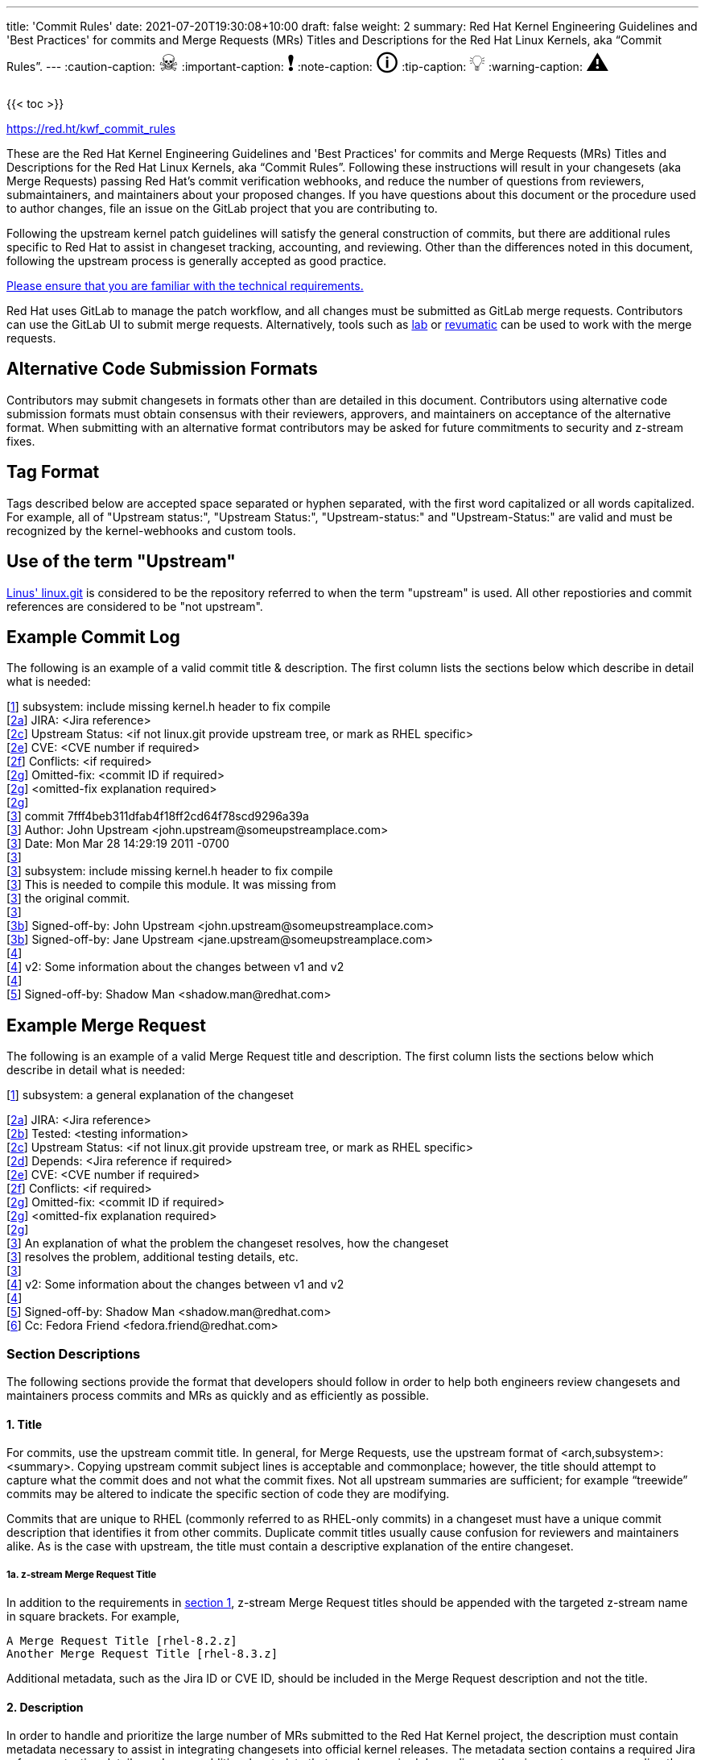 ---
title: 'Commit Rules'
date: 2021-07-20T19:30:08+10:00
draft: false
weight: 2
summary: Red Hat Kernel Engineering Guidelines and 'Best Practices' for commits and Merge Requests (MRs) Titles and Descriptions for the Red Hat Linux Kernels, aka “Commit Rules”.
---
// Borrowed from https://github.com/asciidoctor/asciidoctor.org/issues/571
:caution-caption: pass:[<span style="font-size: 2em">☠</span>]
:important-caption: pass:[<span style="font-size: 2em">❗</span>]
:note-caption: pass:[<span style="font-size: 2em">🛈</span>]
:tip-caption: pass:[<span style="font-size: 2em">💡</span>]
:warning-caption: pass:[<span style="font-size: 2em">⚠</span>]

{{< toc >}}

https://red.ht/kwf_commit_rules[https://red.ht/kwf_commit_rules]

These are the Red Hat Kernel Engineering Guidelines and 'Best Practices' for commits and Merge Requests (MRs) Titles and Descriptions for the Red Hat Linux Kernels, aka “Commit Rules”.  Following these instructions will result in your changesets (aka Merge Requests) passing Red Hat’s commit verification webhooks, and reduce the number of questions from reviewers, submaintainers, and maintainers about your proposed changes.  If you have questions about this document or the procedure used to author changes, file an issue on the GitLab project that you are contributing to.

Following the upstream kernel patch guidelines will satisfy the general construction of commits, but there are additional rules specific to Red Hat to assist in changeset tracking, accounting, and reviewing.  Other than the differences noted in this document, following the upstream process is generally accepted as good practice.

https://redhat.gitlab.io/centos-stream/src/kernel/documentation/[Please ensure that you are familiar with the technical requirements.]

Red Hat uses GitLab to manage the patch workflow, and all changes must be submitted as GitLab merge requests.  Contributors can use the GitLab UI to submit merge requests.  Alternatively, tools such as xref:lab.adoc[lab] or xref:revumatic.adoc[revumatic] can be used to work with the merge requests.

== Alternative Code Submission Formats
Contributors may submit changesets in formats other than are detailed in this document.  Contributors using alternative code submission formats must obtain consensus with their reviewers, approvers, and maintainers on acceptance of the alternative format.  When submitting with an alternative format contributors may be asked for future commitments to security and z-stream fixes.

== Tag Format

Tags described below are accepted space separated or hyphen separated, with the first word capitalized or all words capitalized. For example, all of "Upstream status:", "Upstream Status:", "Upstream-status:" and "Upstream-Status:" are valid and must be recognized by the kernel-webhooks and custom tools.

== Use of the term "Upstream"

https://git.kernel.org/pub/scm/linux/kernel/git/torvalds/linux.git[Linus' linux.git] is considered to be the repository referred to when the term "upstream" is used.  All other repostiories and commit references are considered to be "not upstream".

== Example Commit Log

The following is an example of a valid commit title & description.  The first column lists the sections below which describe in detail what is needed:

[link:CommitRules.adoc#user-content-1-title[1]]  subsystem: include missing kernel.h header to fix compile +
[link:CommitRules.adoc#user-content-2a-jira-reference-required[2a]]  JIRA: <Jira reference> +
[link:CommitRules.adoc#user-content-2c-upstream-status-required[2c]]  Upstream Status: <if not linux.git provide upstream tree, or mark as RHEL specific> +
[link:CommitRules.adoc#user-content-2e-cve-reference-optional[2e]]  CVE: <CVE number if required> +
[link:CommitRules.adoc#user-content-2f-differences-from-the-upstream-patch-optional[2f]]   Conflicts: <if required> +
[link:CommitRules.adoc#user-content-2g-omitted-fixes-optional[2g]]   Omitted-fix: <commit ID if required> +
[link:CommitRules.adoc#user-content-2g-omitted-fixes-optional[2g]]                <omitted-fix explanation required> +
[link:CommitRules.adoc#user-content-2g-omitted-fixes-optional[2g]] +
[link:CommitRules.adoc#user-content-3-commit-specific-description-information[3]] commit 7fff4beb311dfab4f18ff2cd64f78scd9296a39a +
[link:CommitRules.adoc#user-content-3-commit-specific-description-information[3]]  Author: John Upstream +<john.upstream@someupstreamplace.com>+ +
[link:CommitRules.adoc#user-content-3-commit-specific-description-information[3]]  Date:   Mon Mar 28 14:29:19 2011 -0700 +
[link:CommitRules.adoc#user-content-3-commit-specific-description-information[3]] +
[link:CommitRules.adoc#user-content-3-commit-specific-description-information[3]]     subsystem: include missing kernel.h header to fix compile +
[link:CommitRules.adoc#user-content-3-commit-specific-description-information[3]]     This is needed to compile this module.  It was missing from +
[link:CommitRules.adoc#user-content-3-commit-specific-description-information[3]]     the original commit. +
[link:CommitRules.adoc#user-content-3-commit-specific-description-information[3]] +
[link:CommitRules.adoc#user-content-3b-email-bridge-upstream-contributors-required[3b]]     Signed-off-by: John Upstream +<john.upstream@someupstreamplace.com>+ +
[link:CommitRules.adoc#user-content-3b-email-bridge-upstream-contributors-required[3b]]     Signed-off-by: Jane Upstream +<jane.upstream@someupstreamplace.com>+ +
[link:CommitRules.adoc#user-content-4-version-information-if-necessary[4]] +
[link:CommitRules.adoc#user-content-4-version-information-if-necessary[4]] v2: Some information about the changes between v1 and v2 +
[link:CommitRules.adoc#user-content-4-version-information-if-necessary[4]] +
[link:CommitRules.adoc#user-content-5-dco-signed-off-by-tag[5]] Signed-off-by: Shadow Man +<shadow.man@redhat.com>+

== Example Merge Request

The following is an example of a valid Merge Request title and description.  The first column lists the sections below which describe in detail what is needed:

[link:CommitRules.adoc#user-content-1-title[1]]  subsystem: a general explanation of the changeset

[link:CommitRules.adoc#user-content-2a-jira-reference-required[2a]]  JIRA: <Jira reference> +
[link:CommitRules.adoc#user-content-2b-testing-details-required[2b]]  Tested: <testing information> +
[link:CommitRules.adoc#user-content-2c-upstream-status-required[2c]]  Upstream Status: <if not linux.git provide upstream tree, or mark as RHEL specific> +
[link:CommitRules.adoc#user-content-2d-changeset-dependencies-optional[2d]]  Depends: <Jira reference if required> +
[link:CommitRules.adoc#user-content-2e-cve-reference-optional[2e]]  CVE: <CVE number if required> +
[link:CommitRules.adoc#user-content-2f-differences-from-the-upstream-patch-optional[2f]]   Conflicts: <if required> +
[link:CommitRules.adoc#user-content-2g-omitted-fixes-optional[2g]]   Omitted-fix: <commit ID if required> +
[link:CommitRules.adoc#user-content-2g-omitted-fixes-optional[2g]]                <omitted-fix explanation required> +
[link:CommitRules.adoc#user-content-2g-omitted-fixes-optional[2g]] +
[link:CommitRules.adoc#user-content-3-commit-specific-description-information[3]]  An explanation of what the problem the changeset resolves, how the changeset +
[link:CommitRules.adoc#user-content-3-commit-specific-description-information[3]]  resolves the problem, additional testing details, etc.   +
[link:CommitRules.adoc#user-content-3-commit-specific-description-information[3]] +
[link:CommitRules.adoc#user-content-4-version-information-if-necessary[4]]  v2: Some information about the changes between v1 and v2 +
[link:CommitRules.adoc#user-content-4-version-information-if-necessary[4]] +
[link:CommitRules.adoc#user-content-5-dco-signed-off-by-tag[5]] Signed-off-by: Shadow Man +<shadow.man@redhat.com>+ +
[link:CommitRules.adoc#user-content-6-internal-contributors[6]] Cc: Fedora Friend +<fedora.friend@redhat.com>+

=== Section Descriptions

The following sections provide the format that developers should follow in order to help both engineers review changesets and maintainers process commits and MRs as quickly and as efficiently as possible.

==== 1. Title
For commits, use the upstream commit title.  In general, for Merge Requests, use the upstream format of <arch,subsystem>: <summary>.  Copying upstream commit subject lines is acceptable and commonplace; however, the title should attempt to capture what the commit does and not what the commit fixes.  Not all upstream summaries are sufficient; for example “treewide” commits may be altered to indicate the specific section of code they are modifying.

Commits that are unique to RHEL (commonly referred to as RHEL-only commits) in a changeset must have a unique commit description that identifies it from other commits.  Duplicate commit titles usually cause confusion for reviewers and maintainers alike. As is the case with upstream, the title must contain a descriptive explanation of the entire changeset.

===== 1a.  z-stream Merge Request Title
In addition to the requirements in link:CommitRules.adoc#user-content-1-title[section 1], z-stream Merge Request titles should be appended with the targeted z-stream name in square brackets.  For example,

	A Merge Request Title [rhel-8.2.z]
	Another Merge Request Title [rhel-8.3.z]

Additional metadata, such as the Jira ID or CVE ID, should be included in the Merge Request description and not the title.

====  2. Description
In order to handle and prioritize the large number of MRs submitted to the Red Hat Kernel project, the description must contain metadata necessary to assist in integrating changesets into official kernel releases.  The metadata section contains a required Jira reference, testing details, and some additional metadata that may be required depending on the circumstances surrounding the commit or MR.

===== 2a. Jira Reference (required)
Each commit in a changeset and the MR description must reference at least one Red Hat Jira URL on a line beginning with “JIRA: https://issues.redhat.com/browse/RHEL-<ID>” (where <ID> is a valid number).  If the MR resolves multiple jiras, the description must include only one jira URL per “JIRA:” line.  *Jira IDs (ie, just a tag & number) are not acceptable*.

Changesets that are lacking a Jira will not be committed and will be immediately flagged by the project’s webhooks.  Every changeset needs to be coordinated with other groups at Red Hat(management, QE, Documentation, etc.) and the coordination is handled through Jira fields and state.

The INTERNAL keyword can be substituted for a Jira URL.  The INTERNAL keyword indicates a change to code that is considered to have minimal customer impact such as changes to files in the redhat directory (excluding CONFIG* files) or the .gitlab-ci.yaml file.

Good examples for Jira URLS in the description:

    JIRA: https://issues.redhat.com/browse/RHEL-1559
    JIRA: INTERNAL

===== 2b. Testing Details (required)
The MR description must include information about how the changeset was tested.  This information can include links to test results in a Jira or a text description of the results.

===== 2c. Upstream Status (required for commits not in upstream tree)
If the upstream source tree is not linux.git, the description must include a URL for the upstream source tree.  Commits with an identified source must also specify a link:CommitRules.adoc#user-content-3a-commit-sha1-format-required[commit sha1] in their description.

If the changeset is not in Linus' linux.git tree, please specify the URL of the source tree, a URL to the patch posting on a mailing list, or explain why the changeset is unique to RHEL.

Non-upstream change tracking is useful for Engineering teams monitoring current, future, and update releases, therefore changesets that are not in an upstream tree and are unique to RHEL must have upstream status in the format "RHELX.Y.Z only".  "RHEL only" must be used for changesets that must be applied to future versions of RHEL.  Changes that will only be applied to a specific major release must have status "RHELX only", and changesets in a minor release that are temporary workarounds must be specified in the format "RHELX.Y only". Temporary workaround changesets can also include additional information about future work in parenthesis.  Unique z-stream fixes must be specified with upstream status as "RHELX.Y.Z only".  This follows the Tag Format described above, making "RHEL-Only" and similar forms acceptable, too.

Changes that have been sent upstream but have not been included in an upstream repo must have status “Posted” followed by a link to the upstream post, merge request, or pull request.

Critical undisclosed information security issues, or unreleased critical CVEs, may also use "Upstream Status: Embargoed".

Good examples of Upstream Status for changesets that are not in Linus’ linux.git:

    Upstream Status: https://git.kernel.org/pub/scm/linux/kernel/git/next/linux-next.git
    Upstream Status: RHEL only
    Upstream Status: RHEL-only
    Upstream Status: RHEL Only
    Upstream Status: RHEL-Only
    Upstream Status: RHEL8.1 only (to be removed in RHEL-1559)
    Upstream Status: Posted https://lore.kernel.org/lkml/87ft4djtyp.fsf@nanos.tec.linutronix.de/
    Upstream-status: RHEL8.6 only
    Upstream Status: RHEL9 only
    Upstream Status: Embargoed (to be released in 5.16)

Red Hat's automated tooling attempts to do basic validation of upstream git tree references, currently accepting URLs starting with:

* git://anongit.freedesktop.org/
* https://anongit.freedesktop.org/git/
* git://git.kernel.org/pub/scm/
* https://git.kernel.org/pub/scm/
* git://linux-nfs.org/
* http://git.linux-nfs.org/
* git://git.infradead.org/
* https://github.com/
* https://git.samba.org/

===== 2d. Changeset Dependencies (optional)
If your changeset depends on another changeset being accepted and merged first, then you need to make sure that the description of your MR contains a reference to the dependent change.

For each dependency, your description must contain a unique line starting with `Depends:`.  The content after the keyword should be a specific URL pointing at another MR in the same project.

NOTE: Additional syntax is allowed, such as a Jira link, but the functionality may be limited to only a MR URL in the future.

When assembling the commits on your dependent changeset, you must make sure that the changes for your MR are layered over the dependent changes as displayed in the graphic below.  Dependencies, as the name implies, must precede all changes from the submitted set.  The webhooks rely on ordering to identify the last commit that is part of your changeset and the first commit of a dependency chagneset, and will stop walking the commit list when reaching the first dependency commit.  Dependencies intermingled with your changes will not be properly evaluated by the webhooks.

image::images/kwf-branch-dependencies.png[align="center"]

In the event of a conflicting change from either the parent repository or the upstream (aka `origin`) repository, you will need to make sure to rebase your changes in order from eldest to youngest.  For example, in the above graphics, a new commit was added to the upstream repository (commit `1d1d6d`).  You will need to make sure that `Dependent Change 1` (aka `parent`) is rebased on `origin`, and then you can rebase `Dependent Change 2` (aka `child`) on `Dependent Change 1` (aka `parent`).  This pattern needs to be repeated for every level of dependency in the chain.

IMPORTANT: Careful coordination should be used when working with dependencies.  You shouldn't post a changeset that has a dependency against something that hasn't already been posted itself.  Similarly, a dependent change cannot be merged until the parent itself has been merged *first*.  It is very easy for the various pieces of the chain to become out of sync with each other.

===== 2e. CVE Reference (optional)
If the changeset resolves a Jira that has an associated CVE number, each commit in the changeset and the MR description must include the CVE reference ID.  Use one “CVE:” line for each CVE that the changeset resolves, and include the number as described in the Jira, e.g "CVE-YYYY-XXXXX".

Unreleased critical CVEs can use link:CommitRules.adoc#user-content-2c-upstream-status-required["Upstream Status: Embargoed"] in place of referencing an upstream commit ID.

===== 2f. Differences from the upstream patch (optional)
If the commit differs from the original upstream commit, a short description of the differences should be included on a line that begins with “Conflicts:”.  Simple patch conflicts like fuzz do not need to be documented.

===== 2g. Omitted Fixes (optional)
If there is a subsequent upstream commit with any reference to the backported commit which is not included in the changeset it should be included on a line that begins with "Omitted-fix:".  The "Omitted-fix:" line should include a minimum 12-character commit ID and the title of the omitted fix.  The following line(s) must include a reason for omitting the fix.

The use of the "Omitted-Fix:" tag does not imply the decision to omit the fix is correct.  The usage of the tag only means the author has chosen to omit that particular fix from their changeset.  Reviewers must take care to confirm the decision to omit these commits is correct.

Good examples of omitted fixes:

    Omitted-fix: abcdef123456 ("some subject")
                 Patched code is not present in RHEL.  With some
                 additional reasons.

    Omitted-fix: fedcba654321 ("another subject")
                 Patched code is not enabled in RHEL

====  anchor:commitdescriptioninfo[] 3. Commit-Specific Description Information
_Only commits and __single-commit MR__s must include the information in this section._

A detailed changelog is required for all changes made to the Red Hat Kernel sources.  The maintainers and reviewers do not allow empty commits or MR descriptions.

Commits and single-commit MRs must include the commit hash, author, upstream commit date, upstream title, and upstream commit message in the MR description.  An example of the format of the output is provided in the introduction section above.  The Red Hat recommended https://gitlab.com/redhat/centos-stream/src/kernel/utils/tools/-/blob/main/git-backport[git-backport] command replicates the format.  Contributors using https://git-scm.com/docs/git-cherry-pick[git-cherry-pick] must use the git-commit command’s --reset-author option to avoid link:commit_attribution_policy.adoc[false attributions of commits], and modify email 'Cc:' lines[link:CommitRules.adoc#user-content-3b-email-bridge-upstream-contributors-required[3b]].

Reviewers prefer to have the *entire* commit message as it appears upstream, including Cc’s and sign-offs.  'git show'-style indentation of the original upstream commit message helps distinguish the commit message from any additional comments that are added.  Many reviewers use the upstream commit message and sign-off details as a measure of how reliable a commit is.

Do not include local commit IDs in changeset submissions.  These only confuse reviewers, as reviewers don't have access to the originating trees.  MRs that include local commit IDs will be blocked by webhooks.

===== 3a. “commit” sha1 format (required)
Red Hat follows an “upstream-first” philosophy, so commits with an link:CommitRules.adoc#user-content-2c-upstream-status-required[Upstream Status] that identify them as originating from an external tree must specify the git sha1 ID.  Red Hat Kernel project’s tools parse the commit sha1 for analysis, so *the format of the git sha1 ID is strictly enforced*.

The upstream sha1 ID must be referenced using one of these three formats (pick one that suits better your workflow):

commit <full sha1 hash> +
commit <full sha1 hash> (<branch name>) +
(cherry picked from commit <full sha1 hash>)

The commit line starts at the first column (no whitespace at front is allowed) and is followed by a new line.  To be precise, the following Perl regex must be able to match:

    ^commit ([0-9a-f]{40})( \(.*\))?$|^\(cherry picked from commit ([0-9a-f]{40})\)$

===== 3b. Email Bridge & Upstream contributors (required)
Upstream contributors Cc’s, Signed-off-by:, and other tags must be shifted right by 4 spaces to avoid the email bridge erroneously cc’ing non-redhat.com email addresses.

==== 4. Version Information (if necessary)
If the changeset has been updated, the Merge Request Description, and the updated commits must contain information on the changes.

Minor modifications to an existing MR comment are allowed.  A minor modification can be defined mostly as correcting a typo or adjusting the language of a sentence that is otherwise unclear (i.e. perhaps there's a word missing).  It is important to keep comments as close to their original intent as possible since they are used for auditing purposes.

==== 5. DCO & Signed-off-by Tag
A "Signed-off-by:" tag on each commit of a changeset is required on all commits and MR descriptions.  This sign-off must be completed using your redhat.com email address.

The Linux Kernel Community has required an acknowledgement of the Developer's Certificate of Origin (DCO), https://www.developercertificate.org[https://www.developercertificate.org], for many years.  The DCO is a way of handling contributions to an open source project in which each contribution is associated with a certification signifying that the contributor has the right to submit the contribution under +
the applicable open source license of the project.

Contributions made to the Red Hat kernel must acknowledge the DCO with the use of a "Signed-off-by:" tag from your redhat.com email address.  The tag must start at the beginning of a new line.  For example,

[source]
----
         Signed-off-by: Shadow Man <shadow.man@redhat.com>
----

is NOT acceptable.  The proper tag usage requires the Sign-off start at the beginning of a new line,

[source]
----
Signed-off-by: Shadow Man <shadow.man@redhat.com>
----

Contributors must add a Signed-off-by: tag regardless of having signed-off on the original upstream commit.

==== 6. Internal Contributors
Internal “Cc:” or additional “Signed-off-by” tags can be added at the end of the merge request description.  The GitLab Email Bridge will cc email addresses in the MR description.

